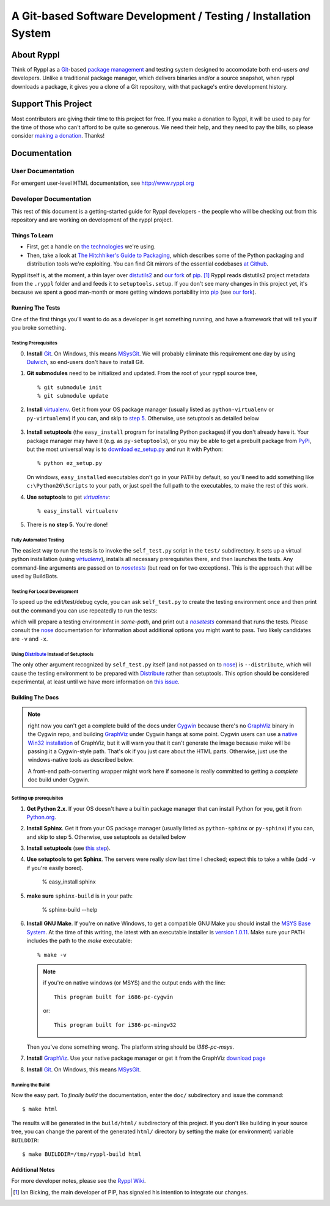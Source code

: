 .. title:: Ryppl - Git-based Software Development / Testing / Installation


================================================================
A Git-based Software Development / Testing / Installation System
================================================================

.. image:: http://www.ryppl.org/_static/ryppl.png
   :align: right

-----------
About Ryppl
-----------

Think of Ryppl as a `Git <http://git-scm.com>`_-based `package
management <http://en.wikipedia.org/wiki/Package_management_system>`_
and testing system designed to accomodate both end-users *and*
developers.  Unlike a traditional package manager, which delivers
binaries and/or a source snapshot, when ryppl downloads a package, it
gives you a clone of a Git repository, with that package's entire
development history.

--------------------
Support This Project
--------------------

Most contributors are giving their time to this project for free.  If
you make a donation to Ryppl, it will be used to pay for the time of
those who can't afford to be quite so generous.  We need their help,
and they need to pay the bills, so please consider `making a donation
<http://pledgie.com/campaigns/9508>`_.  Thanks!

-------------
Documentation
-------------

User Documentation
::::::::::::::::::

For emergent user-level HTML documentation, see http://www.ryppl.org

Developer Documentation
:::::::::::::::::::::::

This rest of this document is a getting-started guide for Ryppl
developers - the people who will be checking out from this repository
and are working on development of the ryppl project.  

...............
Things To Learn
...............

* First, get a handle on `the technologies
  <http://www.ryppl.org/technology.html>`_ we're using.

* Then, take a look at `The Hitchhiker's Guide to Packaging
  <http://guide.python-distribute.org/>`_, which describes some of the
  Python packaging and distribution tools we're exploiting.  You can
  find Git mirrors of the essential codebases `at Github
  <http://github.com/ryppl>`_.

Ryppl itself is, at the moment, a thin layer over distutils2_ and 
`our fork`_ of pip_. [#upstream]_  Ryppl reads 
distutils2 project metadata from the ``.ryppl`` folder and and feeds
it to ``setuptools.setup``.  If you don't see many changes in this
project yet, it's because we spent a good man-month or more getting
windows portability into pip_ (see `our fork`_).

.. _pip: http://pip.openplans.org

.. _distutils2: http://tarekziade.wordpress.com/2010/04/08/a-small-distutils2-foretaste/

.. _our fork: http://github.com/ryppl/pip

.................
Running The Tests
.................

One of the first things you'll want to do as a developer is get
something running, and have a framework that will tell you if you
broke something.

Testing Prerequisites
=====================

0. **Install** Git_.  On Windows, this means MSysGit_.  We will
   probably eliminate this requirement one day by using Dulwich_, so
   end-users don't have to install Git.

1. **Git submodules** need to be initialized and updated.  From the
   root of your ryppl source tree, ::

     % git submodule init
     % git submodule update

2. **Install** virtualenv_.  Get it from your OS package manager (usually
   listed as ``python-virtualenv`` or ``py-virtualenv``) if you can, and skip
   to `step 5`__.  Otherwise, use setuptools as detailed below

   __ prerequisites-done_
   .. _install-setuptools:

      .. comment   


3. **Install setuptools** (the ``easy_install`` program for installing
   Python packages) if you don't already have it.  Your package
   manager may have it (e.g. as ``py-setuptools``), or you may be able
   to get a prebuilt package from `PyPi
   <http://pypi.python.org/pypi/setuptools>`_, but the most universal
   way is to `download ez_setup.py
   <http://peak.telecommunity.com/dist/ez_setup.py>`_ and run it with
   Python::

     % python ez_setup.py

   On windows, ``easy_install``\ ed executables don't go in your
   ``PATH`` by default, so you'll need to add something like
   ``c:\Python26\Scripts`` to your path, or just spell the full path
   to the executables, to make the rest of this work.

4. **Use setuptools** to get |virtualenv|_::

     % easy_install virtualenv

   .. _prerequisites-done:

      .. comment   

5. There is **no step 5**.  You're done!

.. _virtualenv: http://pypi.python.org/pypi/virtualenv
.. _Dulwich: https://launchpad.net/dulwich

Fully Automated Testing
=======================

The easiest way to run the tests is to invoke the ``self_test.py``
script in the ``test/`` subdirectory.  It sets up a virtual python
installation (using |virtualenv|_), installs all necessary
prerequisites there, and then launches the tests.  Any command-line
arguments are passed on to |nosetests|_ (but read on for two
exceptions).  This is the approach that will be used by BuildBots.

.. |virtualenv| replace:: `virtualenv`
.. |nosetests| replace:: `nosetests`
.. _nosetests: nose_
.. _nose: http://somethingaboutorange.com/mrl/projects/nose

Testing For Local Development
=============================

To speed up the edit/test/debug cycle, you can ask ``self_test.py`` to
create the testing environment once and then print out the command you
can use repeatedly to run the tests:

.. parsed-literal:

  % self_test.py --prepare-env=\ *some-path*

which will prepare a testing environment in *some-path*, and print out
a |nosetests|_ command that runs the tests.  Please consult the nose_
documentation for information about additional options you might want
to pass.  Two likely candidates are ``-v`` and ``-x``.

Using Distribute_ Instead of Setuptools
=======================================

.. _Distribute: http://pypi.python.org/pypi/distribute

The only other argument recognized by ``self_test.py`` itself (and not
passed on to nose_) is ``--distribute``, which will cause the testing
environment to be prepared with Distribute_ rather than setuptools.
This option should be considered experimental, at least until we have
more information on `this issue
<http://bitbucket.org/tarek/distribute/issue/164/>`_.

.................
Building The Docs
.................

.. Note:: right now you can't get a complete build of the docs under
   Cygwin_ because there's no GraphViz_ binary in the Cygwin repo, and
   building GraphViz_ under Cygwin hangs at some point.  Cygwin users
   can use a `native Win32 installation
   <http://graphviz.org/Download_windows.php>`_ of GraphViz, but it
   will warn you that it can't generate the image because make will be
   passing it a Cygwin-style path.  That's ok if you just care about
   the HTML parts.  Otherwise, just use the windows-native tools as
   described below.

   A front-end path-converting wrapper might work here if someone is
   really committed to getting a *complete* doc build under Cygwin.

.. _Cygwin: http://cygwin.com
.. _GraphViz: http://graphviz.org

Setting up prerequisites
========================

1. **Get Python 2.x**.  If your OS doesn't have a builtin package
   manager that can install Python for you, get it from `Python.org
   <http://python.org/download/>`_.

2. **Install Sphinx**.  Get it from your OS package manager (usually
   listed as ``python-sphinx`` or ``py-sphinx``) if you can, and skip
   to step 5.  Otherwise, use setuptools as detailed below

3. **Install setuptools** (see `this step <#install-setuptools>`_).

4. **Use setuptools to get Sphinx**.  The servers were really slow
   last time I checked; expect this to take a while (add ``-v`` if
   you're easily bored).

     % easy_install sphinx

5. **make sure** ``sphinx-build`` is in your path:

     % sphinx-build --help

6. **Install GNU Make**.  If you're on native Windows, to get a compatible
   GNU Make you should install the `MSYS Base System
   <http://sourceforge.net/projects/mingw/files/MSYS%20Base%20System/>`_.
   At the time of this writing, the latest with an executable
   installer is `version 1.0.11
   <http://sourceforge.net/projects/mingw/files/MSYS%20Base%20System/msys-1.0.11/MSYS-1.0.11.exe/download>`_.
   Make sure your PATH includes the path to the `make` executable::

     % make -v

   .. Note:: if you're on native windows (or MSYS) and the output ends with the line::

        This program built for i686-pc-cygwin

     or::

        This program built for i386-pc-mingw32

   Then you've done something wrong.  The platform string should be `i386-pc-msys`.

7. **Install** GraphViz_.  Use your native package manager or get it
   from the GraphViz `download page <http://graphviz.org/Download.php>`_

8. **Install** Git_.  On Windows, this means MSysGit_.

.. _Git: http://git-scm.com
.. _MSysGit: http://code.google.com/p/msysgit/


Running the Build
=================

Now the easy part.  To *finally build* the documentation, enter the
``doc/`` subdirectory and issue the command::

  $ make html

The results will be generated in the ``build/html/`` subdirectory of
this project.  If you don't like building in your source tree, you can
change the parent of the generated ``html/`` directory by setting the
make (or environment) variable ``BUILDDIR``::

  $ make BUILDDIR=/tmp/ryppl-build html

.. _Python: http://python.org
.. _Sphinx: http://sphinx.pocoo.org/
.. _GNU Make: http://www.gnu.org/software/make/
.. _GraphViz: http://graphviz.org


................
Additional Notes
................

For more developer notes, please see the `Ryppl Wiki
<http://wiki.github.com/ryppl/ryppl/>`_.

.. [#upstream] Ian Bicking, the main developer of PIP, has signaled his
   intention to integrate our changes.
